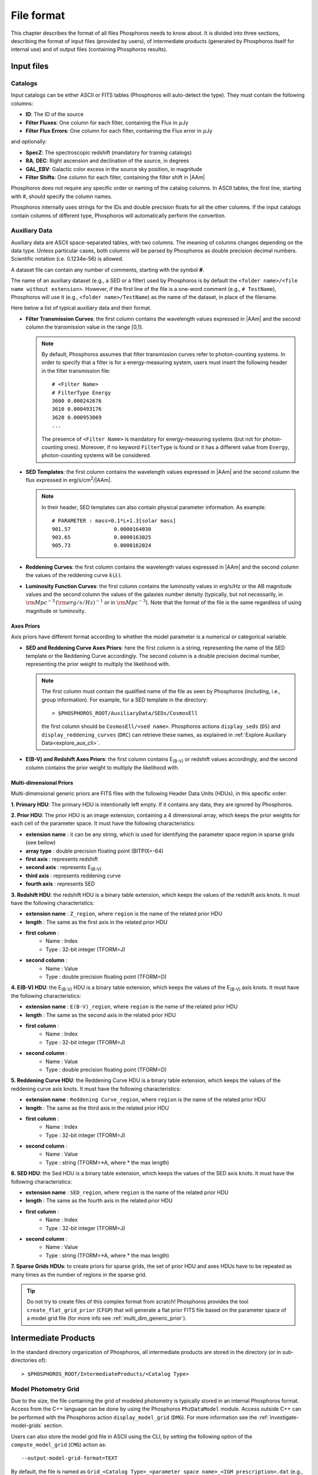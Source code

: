 .. _format-reference-section:

*************************
File format
*************************

This chapter describes the format of all files Phosphoros needs to
know about. It is divided into three sections, describing the format
of input files (provided by users), of intermediate products (generated
by Phosphoros itself for internal use) and of output files (containing
Phosphoros results).

Input files
===========

.. _format-catalogs:

Catalogs
--------

Input catalogs can be either ASCII or FITS tables (Phosphoros
will auto-detect the type). They must contain the following columns:

- **ID**: The ID of the source
  
- **Filter Fluxes**: One column for each filter, containing the Flux
  in :math:`\mu`\ Jy
  
- **Filter Flux Errors**: One column for each filter, containing the Flux
  error in :math:`\mu`\ Jy

and optionally:

- **SpecZ**: The spectroscopic redshift (mandatory for training
  catalogs)

- **RA**, **DEC**: Right ascension and declination of the source, in
  degrees

- **GAL_EBV**: Galactic color excess in the source sky position, in
  magnitude

- **Filter Shifts**: One column for each filter, containing the filter
  shift in |AAm|

Phosphoros does not require any specific order or naming of the
catalog columns. In ASCII tables, the first line, starting with #,
should specify the column names.

Phosphoros internally uses strings for the IDs and double
precision floats for all the other columns. If the input catalogs
contain columns of different type, Phosphoros will automatically
perform the convertion.

..
  which can be casted to the
  internally used type, Phosphoros will perform this cast. This means
  you do not have to manually make the convertions.

.. _auxiliary_format:
  
Auxiliary Data
------------------------

..
  Many of the following input files are specific cases of the more
  generic file format of a dataset. The dataset files are ASCII, space
  separated tables, with two columns. The meaning of the columns
  changes depending on the type of the file (as explained in the
  following sections). Both columns will be parsed by Phosphoros as
  double precission decimal numbers. Scientific notation (i.e.
  0.1234e-56) is allowed.

Auxiliary data are ASCII space-separated tables, with two columns. The
meaning of columns changes depending on the data type. Unless
particular cases, both columns will be parsed by Phosphoros as double
precision decimal numbers. Scientific notation (i.e.  0.1234e-56) is
allowed.
  
A dataset file can contain any number of comments, starting with the  
symbol **#**. 

The name of an auxiliary dataset (e.g., a SED or a filter) used by
Phosphoros is by default the ``<folder name>/<file name without
extension>``. However, if the first line of the file is a one-word
comment (e.g., ``# TestName``), Phosphoros will use it (e.g.,
``<folder name>/TestName``) as the name of the dataset, in place of
the filename.

Here below a list of typical auxiliary data and their format.

- **Filter Transmission Curves**: the first column contains the
  wavelength values expressed in |AAm| and the second column the
  transmission value in the range [0,1].

  .. note::

     By default, Phosphoros assumes that filter transmission curves
     refer to photon-counting systems. In order to specify that a
     filter is for a energy-measuring system, users must insert the
     following header in the filter transmission file::

       # <Filter Name>
       # FilterType Energy
       3600 0.000242676
       3610 0.000493176
       3620 0.000953069
       ...

     The presence of ``<Filter Name>`` is mandatory for
     energy-measuring systems (but not for photon-counting
     ones). Moreover, if no keyword ``FilterType`` is found or it has
     a different value from ``Energy``, photon-counting systems will
     be considered.

- **SED Templates**: the first column contains the wavelength values
  expressed in |AAm| and the second column the flux expressed
  in erg/s/cm\ :sup:`2`/|AAm|.

  .. note::

     In their header, SED templates can also contain physical
     parameter information. As example::

       # PARAMETER : mass=0.1*L+1.3[solar mass]
       901.57              0.0000164030  
       903.65              0.0000163025  
       905.73              0.0000162024  


- **Reddening Curves**: the first column contains the wavelength
  values expressed in |AAm| and the second column the values of the
  reddening curve :math:`k(\lambda)`.

- **Luminosity Function Curves**: the first column contains the
  luminosity values in erg/s/Hz or the AB magnitude values and the
  second column the values of the galaxies number density (typically,
  but not necessarily, in :math:`{\rm Mpc}^{-3}\,({\rm
  erg/s/Hz})^{-1}` or in :math:`{\rm Mpc}^{-3}`). Note that the format
  of the file is the same regardless of using magnitude or luminosity.

..  in [:math:`{\rm Mpc}^{-3}({\rm erg/s/Hz})^{-1}`] or Mpc\ :sup:`-3`, respectively
  
..  The separation of the files is done in Phosphoros, as explained in
    the :ref:`luminosity-prior` section.

.. _axes-priors:

Axes Priors
^^^^^^^^^^^^^^^^^^

Axis priors have different format according to whether the model
parameter is a numerical or categorical variable.

- **SED and Reddening Curve Axes Priors**: here the first column is a
  string, representing the name of the SED template or the Reddening
  Curve accordingly. The second column is a double precision decimal
  number, representing the prior weight to multiply the likelihood
  with.

  .. note::

    The first column must contain the qualified name of the file as
    seen by Phosphoros (including, i.e., group information). For
    example, for a SED template in the directory::

      > $PHOSPHOROS_ROOT/AuxiliaryData/SEDs/CosmosEll

    the first column should be ``CosmosEll/<sed name>``.
    Phosphoros actions ``display_seds`` (``DS``) and
    ``display_reddening_curves`` (``DRC``) can retrieve these names,
    as explained in :ref:`Explore Auxiliary Data<explore_aux_cli>`.

  
- **E(B-V) and Redshift Axes Priors**: the first column contains
  E\ :sub:`(B-V)` or redshift values accordingly, and the second
  column contains the prior weight to multiply the likelihood with.

.. _grid-prior-format:

Multi-dimensional Priors
^^^^^^^^^^^^^^^^^^^^^^^^^^^^^^^^^^^^^^

Multi-dimensional generic priors are FITS files with the following
Header Data Units (HDUs), in this specific order:

**1. Primary HDU**: The primary HDU is intentionally left empty. If it
contains any data, they are ignored by Phosphoros.

**2. Prior HDU**: The prior HDU is an image extension, containing a 4
dimensional array, which keeps the prior weights for each cell of the
parameter space. It must have the following characteristics:

* **extension name** : it can be any string, which is used for identifying the
  parameter space region in sparse grids (see bellow) 
* **array type** : double precision floating point (BITPIX=-64)
* **first axis** : represents redshift
* **second axis** : represents E\ :sub:`(B-V)`
* **third axis** : represents reddening curve
* **fourth axis** : represents SED

**3. Redshift HDU**: the redshift HDU is a binary table extension, which
keeps the values of the redshift axis knots. It must have the
following characteristics:

* **extension name** : ``Z_region``, where ``region`` is the name of
  the related prior HDU
* **length** : The same as the first axis in the related prior HDU
* **first column** :
    * Name : Index
    * Type : 32-bit integer (TFORM=J)
* **second column** :
    * Name : Value
    * Type : double precision floating point (TFORM=D)

**4. E(B-V) HDU**: the E\ :sub:`(B-V)` HDU is a binary table
extension, which keeps the values of the E\ :sub:`(B-V)` axis
knots. It must have the following characteristics:

* **extension name** : ``E(B-V)_region``, where ``region`` is the name
  of the related prior HDU
* **length** : The same as the second axis in the related prior HDU
* **first column** :
    * Name : Index
    * Type : 32-bit integer (TFORM=J)
* **second column** :
    * Name : Value
    * Type : double precision floating point (TFORM=D)

**5. Reddening Curve HDU**: the Reddening Curve HDU is a binary table
extension, which keeps the values of the reddening curve axis
knots. It must have the following characteristics:

* **extension name** : ``Reddening Curve_region``, where ``region`` is
  the name of the related prior HDU
* **length** : The same as the third axis in the related prior HDU
* **first column** :
    * Name : Index
    * Type : 32-bit integer (TFORM=J)
* **second column** :
    * Name : Value
    * Type : string (TFORM=*A, where * the max length)

**6. SED HDU**: the Sed HDU is a binary table extension, which keeps the
values of the SED axis knots. It must have the following
characteristics:

- **extension name** : ``SED_region``, where ``region`` is the name of
  the related prior HDU
- **length** : The same as the fourth axis in the related prior HDU
- **first column** :
    - Name : Index
    - Type : 32-bit integer (TFORM=J)
- **second column** :
    - Name : Value
    - Type : string (TFORM=*A, where * the max length)
    
**7. Sparse Grids HDUs**: to create priors for sparse grids, the set of
prior HDU and axes HDUs have to be repeated as many times
as the number of regions in the sparse grid.


.. tip::
    
    Do not try to create files of this complex format from
    scratch!  Phosphoros provides the tool ``create_flat_grid_prior``
    (``CFGP``) that will generate a flat prior FITS file based on
    the parameter space of a model grid file (for more info see
    :ref:`multi_dim_generic_prior`).
    

.. _output_files_format: 

Intermediate Products
=========================

In the standard directory organization of Phosphoros, all intermediate
products are stored in the directory (or in sub-directories of)::

  > $PHOSPHOROS_ROOT/IntermediateProducts/<Catalog Type>


Model Photometry Grid
-------------------------------------------

Due to the size, the file containing the grid of modeled photometry is
typically stored in an internal Phosphoros format. Access from the C++
language can be done by using the Phosphoros ``PhzDataModel``
module. Access outside C++ can be performed with the Phosphoros action
``display_model_grid`` (``DMG``). For more information see the
:ref:`investigate-model-grids` section.

Users can also store the model grid file in ASCII using the CLI, by
setting the following option of the ``compute_model_grid`` (``CMG``)
action as::

  --output-model-grid-format=TEXT

By default, the file is named as ``Grid_<Catalog Type>_<parameter
space name>_<IGM prescription>.dat`` (e.g.,
``Grid_Challenge2_Parameter_Space_MADAU.dat``) and stored in the
``IntermediateProducts/<Catalog Type>/ModelGrids`` directory. A
different name can however be chosen with the GUI (see
:ref:`generating-model-grid`) or with the CLI (using the
``--output-model-grid`` option)

.. _zeropoint-format:

Photometric Zero Point Corrections
----------------------------------------------

This file is an ASCII table with two columns. The first column is the
qualified name of filters (including the group information) and the
second one is the photometric correction value.

By default, the file is named as ``<Catalog Type>_<parameter space
name>_<average method>.txt`` (e.g.,
``Challenge2_Parameter_Space_WEIGHTED_MEDIAN.txt``) and stored in the
``IntermediateProducts/<Catalog Type>`` directory.

.. note::

   The corrections are on the source flux and not on the magnitude,
   meaning that the flux of each filter will be multiplied with the
   provided value.


.. _filter-mapping:   
   
Filter Mapping
-----------------------------------

The ``filter_mapping.txt`` file is an ASCII file used to map filter
trasmission curve files to catalog column names. It is located in the
following directory::

  > $PHOSPHOROS_ROOT/IntermediateProducts/<Catalog Type>/

This file looks like::

    # Filter, Flux Column, Error Column, Upper Limit/error ratio, Convert from MAG, Filter Shift Column
    DECAM/g FLUX_G FLUXERR_G 3 0 NONE
    DECAM/i FLUX_I FLUXERR_I 3 0 NONE
    DECAM/r FLUX_R FLUXERR_R 3 0 NONE
    DECAM/z FLUX_Z FLUXERR_Z 3 0 NONE
    EUCLID_DC1/vis FLUX_VIS FLUXERR_VIS 3 0 NONE
    vista/H FLUX_H FLUXERR_H 3 0 NONE
    vista/J FLUX_J FLUXERR_J 3 0 NONE
    vista/Y FLUX_Y FLUXERR_Y 3 0 NONE

and includes 6 columns:

- Column 1, ``Filter``: The qualified name of the file containing the
  filter transmission curve (i.e., the directory name below the
  ``AuxiliaryData/Filters`` directory plus the filter name)
- Column 2, ``Flux Column``: The catalog flux column name
  corresponding to the filter
- Column 3, ``Error Column``: The catalog flux error column name
  corresponding to the filter
- Column 4, ``Upper Limit/error ratio``: The number used to recompute
  flux errors if ``Upper Limit recompute error flag`` is equal to,
  e.g., ``-99`` (see :ref:`GUI: Mapping filters to column names<mapping>`)
- Column 5, ``Convert from MAG``: ``0`` if photometry are provided in
  fluxes, ``1`` in AB magnitude
- Column 6, ``Filter Shift Column``: The name of the catalog column
  containing the filter shift (if ``NONE``, filter variation
  correction is not applied to the filter)

The ``error_adjustment_param.txt`` file is found in the
same directory and looks like::

    DECAM/g 1  0  0
    DECAM/i 1  0  0
    DECAM/r 1  0  0
    DECAM/z 1  0  0
    EUCLID_DC1/vis 1  0  0
    vista/H 1  0  0
    vista/J 1  0  0
    vista/Y 1  0  0

where Column 1 is the qualified name of the file containing the filter
transmission curve, and Columns 2,3,4 are the values of the
coefficients :math:`\alpha_k`, :math:`\beta_k`, :math:`\gamma_k` used to
re-calibrate flux errors (see Eq. :eq:`eq_err_cal`).
  
The files are automatically generated by the GUI at the ``Catalog
Setup`` step. Otherwise, users have to create them at the right place.

Other Products
--------------------------------

Phosphoros generates other intermediate products when luminosity
priors, filter variation correction and Galactic absorption correction
are applied. They are the *luminosity model grid*, the *filter
variation correction grid* and the *correction coefficients grid* and are
located, respectively, at the directories::

  > IntermediateProducts/<Catalog Type>/LuminosityModelGrids/
  > IntermediateProducts/<Catalog Type>/FilterVariationCoefficientGrids/
  > IntermediateProducts/<Catalog Type>/GalacticCorrectionCoefficientGrids/
  
Both files are stored by default in binary format, accessible only by the
Phosphoros C++ executables. They can also be stored in ASCII format
using the CLI, as follows:

- in the ``compute_luminosity_model_grid`` (or ``CLMG``) action, by
  setting the option ``--output-model-grid-format=TEXT``

- in the ``Compute Filter Variation Coefficient Grid`` (or ``CFVCG``)
  action, by setting the option
  ``--output-filter-variation-coefficient-grid-format=TEXT``
  
- in the ``compute_galactic_correction_coeff_grid`` (or ``CGCCG``)
  action, by setting the option
  ``--output-galactic-correction-coefficient-grid-format=TEXT``.

.. _result_files_format: 

Results
==============

In the standard directory organization, all Phosphoros outputs
are stored in the directory::

  > $PHOSPHOROS_ROOT/Results/<Catalog Type>/<input catalog name>/

where the name of the input catalog is without the extention.


Output Catalogs
-----------------------

Output catalogs can be stored either in FITS or in ASCII format. The
default name is ``phz_cat``, with the extension according to the
format.

In the basic case (i.e., without saving the best model or
the 1D PDFs), output catalogs contain the following columns

- **ID**: the source ID

- **Z**: the best-estimate of redshift (in this case it coincides with the
  1DPDF-Peak-Z value)

- **Posterior-Log**: the amplitude of the posterior distribution at
  the maximum

- **Likelihood-Log**: the amplitude of the likelihood at the maximum

- **1DPDF-Peak-Z**: the redshift at the maximum of the 1D redshift PDF

If ``Best posterior model`` is enabled in the GUI (or
``--create-output-best-model=YES`` in the ``compute_redshift`` action
of the CLI), these columns are added:

- **SED**, **ReddeningCurve**, **E(B-V)** and **Z**: they are the
  values corresponding to the maximum of the posterior
  distribution.

- **SED-Index**: this is the index of the best-model SED template
  inside the group the SED belongs to.

- **Scale**: the normalized scale factor :math:`\alpha` associated with
  the best model.

If ``Best likelihood model`` is enabled (or
``--create-output-best-likelihood-model=YES``), the columns have the
same names as those above except that they start with ``LIKELIHOOD-``
(e.g., ``LIKELIHOOD-SED``).

.. note::

   If enabled, output catalogs also contain the physical parameter
   values as estimated from the best-fit model, one column for each
   physical parameter.


Marginalized 1D PDFs
-------------------------

The marginalized 1D PDFs can be either generated as part of output
catalogs or as an individual file.

If they are generated as a catalog column in ASCII format, they are a
list of comma separated values. If they are generated in FITS format,
they are vector columns. In both cases, the axis bins are given as
part of the comments of the file.

If the 1D PDFs are generated as an individual file, they are FITS files
containing binary table HDUs with two columns, the first of which
represents the axis parameter (e.g., redshift) and the second the
probability. The name of each HDU is the ID of the corresponding
source and it can be used for searching the 1D PDFs. Moreover,
the order of the HDUs matches the order of the sources in the input
catalog (starting from the first extension HDU).

Multi-dimensional Posterior Distribution
-----------------------------------------------

Multi-dimensional posterior outputs depend on the choice of users to
save the full grid or a sampling of the posterior distribution. All the
multi-dimensional outputs are stored in the directory::

  > $PHOSPHOROS_ROOT/Results/<Catalog Type>/<input catalog name>/posteriors/

**a)** If ``Full grid`` is selected in the GUI (or
``--full-PDF-sampling=NO`` in the ``compute_redshift`` action),
Phosphoros produces one FITS file for each source of the catalog,
containing the multi-dimensional posterior distribution. The name of
the file is the ID of the source, with the extension *fits*. It
contains the following HDUs:

- **Primary**: a 4-dimensional array containing the likelihood or
  posterior distribution (order of axes: Z, E\ :sub:`(B-V)`, RedCurve,
  SED)
- **Z**: a single column binary table with the values of the Z axis
- **E(B-V)**: a single column binary table with the values of the
  E(B-V) axis
- **Reddening Curve**: a single column binary table with the values of
  the Reddening Curve axis
- **SED**: a single column binary table with the values of the SED axis

.. note::

   Phosphoros provides a tool for visualising files of this type, as
   explained in the :ref:`posterior-investigation` section.


**b)** If ``Sampling`` is selected in the GUI (or
``--full-PDF-sampling=YES`` in the ``compute_redshift`` action),
Phosphoros saves only a sampling of the model parameters. Multiple
FITS files are produced, each with the results of at the most ten
thousand sources (this number can be modified using the CLI). The name
of output files is ``Sample_File_posterior_<n>.fits``, where ``<n>`` is
the file index. The output files have the following columns:
**OBJECT_ID**, **GRID_REGION_INDEX** [#f1]_, **SED_INDEX**,
**REDSHIFT**, **RED_CURVE_INDEX** and **EB_V**.  In addition,
Phosphoros creates a FITS file (``Index_File_posterior.fits``)
containing the object IDs and the file names where the corresponding
outputs are stored.

.. note::

   If enabled, the ``Sample_File_posterior_<n>.fits`` files contain
   additional columns with the value of physical parameters and of the
   model luminosity at 10pc (in the filter used for the SED
   normalization).
  

.. rubric :: Footnotes

.. [#f1] **GRID_REGION_INDEX** is the 0-based index of sub-spaces in
	  the parameter space (e.g., ``Elliptical``, ``Spiral``,
	  etc.). The index follows the order in which the sub-spaces
	  have been defined in the GUI or in the CLI. This information
	  is useful, for example, to display the photometry of
	  best-fit models through the ``display_model_grid`` action
	  (see :ref:`investigate-model-grids`).
